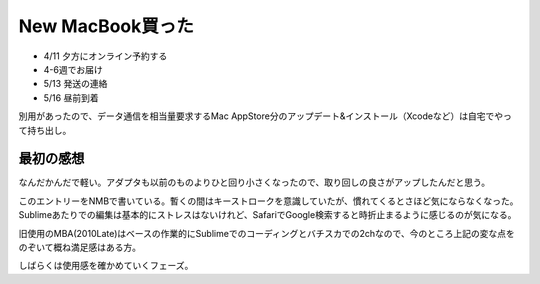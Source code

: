 New MacBook買った
=================

.. post:: 2015-05-16
   :category: Life
   :tags: Apple,Macbook,ラップトップ,

* 4/11 夕方にオンライン予約する
* 4-6週でお届け
* 5/13 発送の連絡
* 5/16 昼前到着

別用があったので、データ通信を相当量要求するMac AppStore分のアップデート&インストール（Xcodeなど）は自宅でやって持ち出し。

最初の感想
----------

なんだかんだで軽い。アダプタも以前のものよりひと回り小さくなったので、取り回しの良さがアップしたんだと思う。

このエントリーをNMBで書いている。暫くの間はキーストロークを意識していたが、慣れてくるとさほど気にならなくなった。
Sublimeあたりでの編集は基本的にストレスはないけれど、SafariでGoogle検索すると時折止まるように感じるのが気になる。

旧使用のMBA(2010Late)はベースの作業的にSublimeでのコーディングとバチスカでの2chなので、今のところ上記の変な点をのぞいて概ね満足感はある方。

しばらくは使用感を確かめていくフェーズ。
